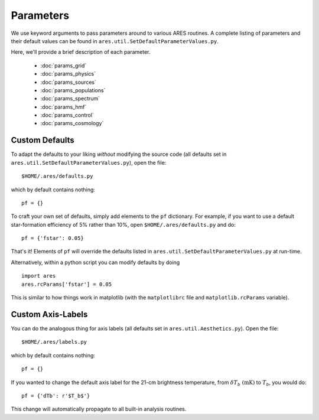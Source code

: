 Parameters
==========
We use keyword arguments to pass parameters around to various ARES routines. 
A complete listing of parameters and their default values can be found in 
``ares.util.SetDefaultParameterValues.py``. 

Here, we'll provide a brief description of each parameter.

 * :doc:`params_grid`
 * :doc:`params_physics`
 * :doc:`params_sources`
 * :doc:`params_populations`
 * :doc:`params_spectrum`
 * :doc:`params_hmf`
 * :doc:`params_control`
 * :doc:`params_cosmology`
 
Custom Defaults
--------------- 
To adapt the defaults to your liking *without* modifying the source code (all
defaults set in ``ares.util.SetDefaultParameterValues.py``), open the file::

    $HOME/.ares/defaults.py

which by default contains nothing::

    pf = {}
    
To craft your own set of defaults, simply add elements to the ``pf`` dictionary.
For example, if you want to use a default star-formation efficiency of 5% rather
than 10%, open ``$HOME/.ares/defaults.py`` and do::

    pf = {'fstar': 0.05}
    
That's it! Elements of ``pf`` will override the defaults listed in
``ares.util.SetDefaultParameterValues.py`` at run-time.

Alternatively, within a python script you can modify defaults by doing ::

    import ares
    ares.rcParams['fstar'] = 0.05
    
This is similar to how things work in matplotlib (with the ``matplotlibrc`` 
file and ``matplotlib.rcParams`` variable).

Custom Axis-Labels
-------------------
You can do the analogous thing for axis labels (all
defaults set in ``ares.util.Aesthetics.py``). Open the file::

    $HOME/.ares/labels.py

which by default contains nothing::

    pf = {}
    
If you wanted to change the default axis label for the 21-cm brightness
temperature, from :math:`\delta T_b \ (\mathrm{mK})` to :math:`T_b`, you would
do::

    pf = {'dTb': r'$T_b$'}
    
This change will automatically propagate to all built-in analysis routines.



    

  


